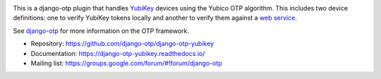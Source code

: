 .. image:: https://img.shields.io/pypi/v/django-otp-yubikey?color=blue
   :target: https://pypi.org/project/django-otp-yubikey/
   :alt: PyPI
.. image:: https://img.shields.io/readthedocs/django-otp-yubikey
   :target: https://django-otp-yubikey.readthedocs.io/
   :alt: Documentation
.. image:: https://img.shields.io/badge/github-django--agent--trust-green
   :target: https://github.com/django-otp/django-otp-yubikey
   :alt: Source

This is a django-otp plugin that handles `YubiKey
<https://www.yubico.com/yubikey>`_ devices using the Yubico OTP algorithm. This
includes two device definitions: one to verify YubiKey tokens locally and
another to verify them against a `web service
<https://www.yubico.com/yubicloud>`_.

See `django-otp <https://pypi.org/project/django-otp>`_ for more information on
the OTP framework.

* Repository: https://github.com/django-otp/django-otp-yubikey
* Documentation: https://django-otp-yubikey.readthedocs.io/
* Mailing list: https://groups.google.com/forum/#!forum/django-otp

.. _upgrade notes: https://django-otp-yubikey.readthedocs.io/#upgrading
